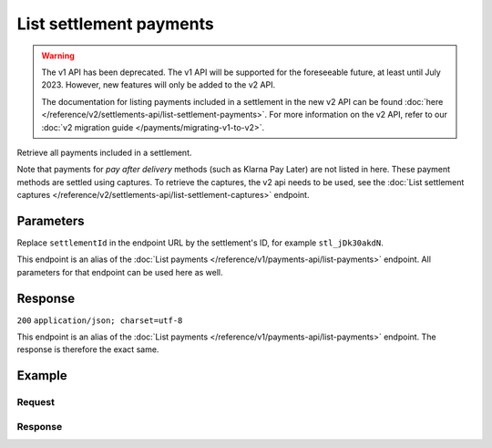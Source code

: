 List settlement payments
========================
.. api-name:: Settlements API
   :version: 1

.. warning:: The v1 API has been deprecated. The v1 API will be supported for the foreseeable future, at least until
             July 2023. However, new features will only be added to the v2 API.

             The documentation for listing payments included in a settlement in the new v2 API can be found
             :doc:`here </reference/v2/settlements-api/list-settlement-payments>`. For more information on the v2 API,
             refer to our :doc:`v2 migration guide </payments/migrating-v1-to-v2>`.

.. endpoint::
   :method: GET
   :url: https://api.mollie.com/v1/settlements/*settlementId*/payments

.. authentication::
   :api_keys: false
   :oauth: true

Retrieve all payments included in a settlement.

Note that payments for *pay after delivery* methods (such as Klarna Pay Later) are not listed in here. These payment
methods are settled using captures. To retrieve the captures, the v2 api needs to be used, see the
:doc:`List settlement captures </reference/v2/settlements-api/list-settlement-captures>` endpoint.

Parameters
----------
Replace ``settlementId`` in the endpoint URL by the settlement's ID, for example ``stl_jDk30akdN``.

This endpoint is an alias of the :doc:`List payments </reference/v1/payments-api/list-payments>` endpoint. All
parameters for that endpoint can be used here as well.

Response
--------
``200`` ``application/json; charset=utf-8``

This endpoint is an alias of the :doc:`List payments </reference/v1/payments-api/list-payments>` endpoint. The response
is therefore the exact same.

Example
-------

Request
^^^^^^^
.. code-block:: bash
   :linenos:

   curl -X GET https://api.mollie.com/v1/settlements/stl_jDk30akdN/payments \
       -H "Authorization: Bearer access_Wwvu7egPcJLLJ9Kb7J632x8wJ2zMeJ"

Response
^^^^^^^^
.. code-block:: http
   :linenos:

   HTTP/1.1 200 OK
   Content-Type: application/json; charset=utf-8

   {
       "totalCount": 280,
       "offset": 0,
       "count": 10,
       "data": [
           {
               "resource": "payment",
               "id": "tr_7UhSN1zuXS",
               "method": "ideal",
               "mode": "test",
               "createdDatetime": "2018-03-17T01:47:50.0Z"
               "status": "paid",
               "amount": "10.00",
               "description": "My first payment",
               "metadata": null,
               "profileId": "pfl_QkEhN94Ba",
               "customerId": "cst_4qqhO89gsT",
               "settlementId": "stl_jDk30akdN",
               "links": {
                   "settlement": "https://api.mollie.com/v1/settlements/stl_jDk30akdN",
                   "redirectUrl": "https://webshop.example.org/order/12345/"
               }
           },
           { },
           { }
       ],
       "links": {
           "first": "https://api.mollie.com/v1/settlements/stl_jDk30akdN/payments?count=10&offset=0",
           "previous": null,
           "next": "https://api.mollie.com/v1/settlements/stl_jDk30akdN/payments?count=10&offset=10",
           "last": "https://api.mollie.com/v1/settlements/stl_jDk30akdN/payments?count=10&offset=270"
       }
   }
